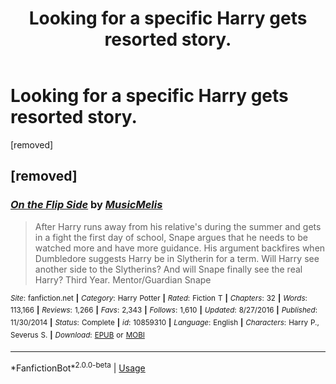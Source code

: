 #+TITLE: Looking for a specific Harry gets resorted story.

* Looking for a specific Harry gets resorted story.
:PROPERTIES:
:Author: DarthDeimos6624
:Score: 2
:DateUnix: 1556860447.0
:DateShort: 2019-May-03
:FlairText: What's That Fic?
:END:
[removed]


** [removed]
:PROPERTIES:
:Score: 1
:DateUnix: 1556914870.0
:DateShort: 2019-May-04
:END:

*** [[https://www.fanfiction.net/s/10859310/1/][*/On the Flip Side/*]] by [[https://www.fanfiction.net/u/5614573/MusicMelis][/MusicMelis/]]

#+begin_quote
  After Harry runs away from his relative's during the summer and gets in a fight the first day of school, Snape argues that he needs to be watched more and have more guidance. His argument backfires when Dumbledore suggests Harry be in Slytherin for a term. Will Harry see another side to the Slytherins? And will Snape finally see the real Harry? Third Year. Mentor/Guardian Snape
#+end_quote

^{/Site/:} ^{fanfiction.net} ^{*|*} ^{/Category/:} ^{Harry} ^{Potter} ^{*|*} ^{/Rated/:} ^{Fiction} ^{T} ^{*|*} ^{/Chapters/:} ^{32} ^{*|*} ^{/Words/:} ^{113,166} ^{*|*} ^{/Reviews/:} ^{1,266} ^{*|*} ^{/Favs/:} ^{2,343} ^{*|*} ^{/Follows/:} ^{1,610} ^{*|*} ^{/Updated/:} ^{8/27/2016} ^{*|*} ^{/Published/:} ^{11/30/2014} ^{*|*} ^{/Status/:} ^{Complete} ^{*|*} ^{/id/:} ^{10859310} ^{*|*} ^{/Language/:} ^{English} ^{*|*} ^{/Characters/:} ^{Harry} ^{P.,} ^{Severus} ^{S.} ^{*|*} ^{/Download/:} ^{[[http://www.ff2ebook.com/old/ffn-bot/index.php?id=10859310&source=ff&filetype=epub][EPUB]]} ^{or} ^{[[http://www.ff2ebook.com/old/ffn-bot/index.php?id=10859310&source=ff&filetype=mobi][MOBI]]}

--------------

*FanfictionBot*^{2.0.0-beta} | [[https://github.com/tusing/reddit-ffn-bot/wiki/Usage][Usage]]
:PROPERTIES:
:Author: FanfictionBot
:Score: 1
:DateUnix: 1556914882.0
:DateShort: 2019-May-04
:END:
